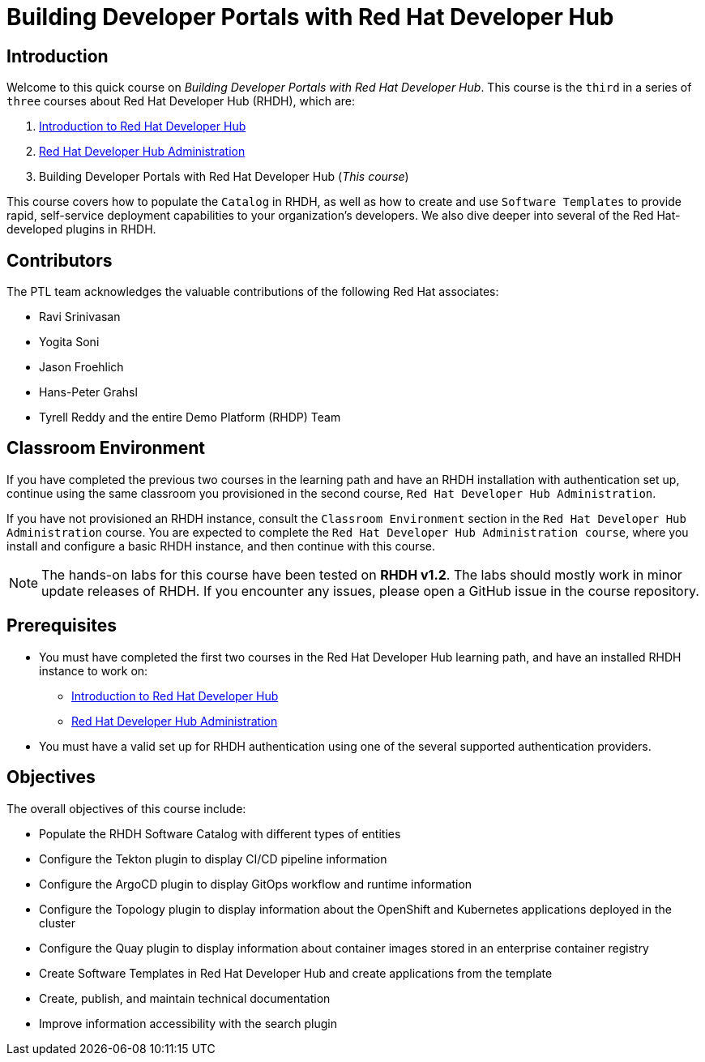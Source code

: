= Building Developer Portals with Red Hat Developer Hub
:navtitle: Home

== Introduction

Welcome to this quick course on _Building Developer Portals with Red Hat Developer Hub_.
This course is the `third` in a series of `three` courses about Red Hat Developer Hub (RHDH), which are:

1. https://redhatquickcourses.github.io/devhub-intro[Introduction to Red Hat Developer Hub^]
2. https://redhatquickcourses.github.io/devhub-admin[Red Hat Developer Hub Administration^]
3. Building Developer Portals with Red Hat Developer Hub (_This course_)

This course covers how to populate the `Catalog` in RHDH, as well as how to create and use `Software Templates` to provide rapid, self-service deployment capabilities to your organization's developers. We also dive deeper into several of the Red Hat-developed plugins in RHDH.

== Contributors

The PTL team acknowledges the valuable contributions of the following Red Hat associates:

* Ravi Srinivasan
* Yogita Soni
* Jason Froehlich
* Hans-Peter Grahsl
* Tyrell Reddy and the entire Demo Platform (RHDP) Team

== Classroom Environment

If you have completed the previous two courses in the learning path and have an RHDH installation with authentication set up, continue using the same classroom you provisioned in the second course, `Red Hat Developer Hub Administration`.

If you have not provisioned an RHDH instance, consult the `Classroom Environment` section in the `Red Hat Developer Hub Administration` course. You are expected to complete the `Red Hat Developer Hub Administration course`, where you install and configure a basic RHDH instance, and then continue with this course.

NOTE: The hands-on labs for this course have been tested on *RHDH v1.2*. The labs should mostly work in minor update releases of RHDH. If you encounter any issues, please open a GitHub issue in the course repository.

== Prerequisites

* You must have completed the first two courses in the Red Hat Developer Hub learning path, and have an installed RHDH instance to work on:
** https://redhatquickcourses.github.io/devhub-intro[Introduction to Red Hat Developer Hub^]
** https://redhatquickcourses.github.io/devhub-admin[Red Hat Developer Hub Administration^]
* You must have a valid set up for RHDH authentication using one of the several supported authentication providers.

== Objectives

The overall objectives of this course include:

* Populate the RHDH Software Catalog with different types of entities
* Configure the Tekton plugin to display CI/CD pipeline information
* Configure the ArgoCD plugin to display GitOps workflow and runtime information
* Configure the Topology plugin to display information about the OpenShift and Kubernetes applications deployed in the cluster
* Configure the Quay plugin to display information about container images stored in an enterprise container registry
* Create Software Templates in Red Hat Developer Hub and create applications from the template
* Create, publish, and maintain technical documentation
* Improve information accessibility with the search plugin
